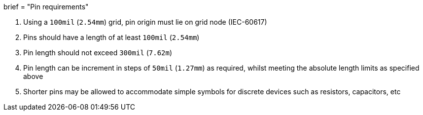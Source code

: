 +++
brief = "Pin requirements"
+++

1. Using a `100mil` (`2.54mm`) grid, pin origin must lie on grid node (IEC-60617)

1. Pins should have a length of at least `100mil` (`2.54mm`)

1. Pin length should not exceed `300mil` (`7.62m`)

1. Pin length can be increment in steps of `50mil` (`1.27mm`) as required, whilst meeting the absolute length limits as specified above

1. Shorter pins may be allowed to accommodate simple symbols for discrete devices such as resistors, capacitors, etc

